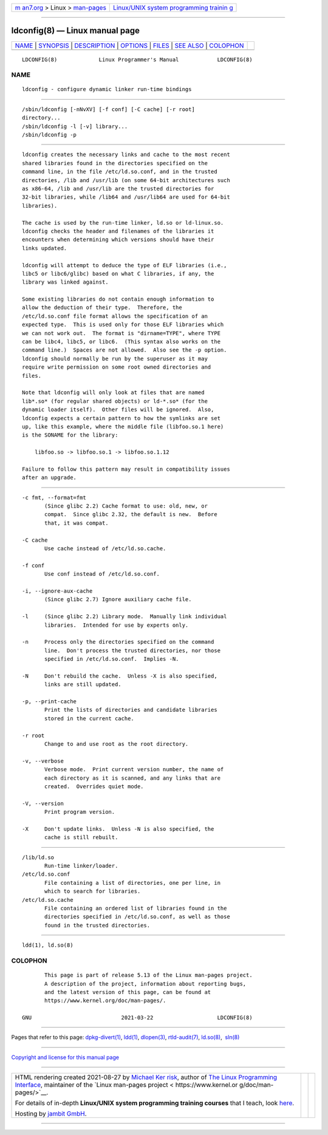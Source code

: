 .. container:: page-top

.. container:: nav-bar

   +----------------------------------+----------------------------------+
   | `m                               | `Linux/UNIX system programming   |
   | an7.org <../../../index.html>`__ | trainin                          |
   | > Linux >                        | g <http://man7.org/training/>`__ |
   | `man-pages <../index.html>`__    |                                  |
   +----------------------------------+----------------------------------+

--------------

ldconfig(8) — Linux manual page
===============================

+-----------------------------------+-----------------------------------+
| `NAME <#NAME>`__ \|               |                                   |
| `SYNOPSIS <#SYNOPSIS>`__ \|       |                                   |
| `DESCRIPTION <#DESCRIPTION>`__ \| |                                   |
| `OPTIONS <#OPTIONS>`__ \|         |                                   |
| `FILES <#FILES>`__ \|             |                                   |
| `SEE ALSO <#SEE_ALSO>`__ \|       |                                   |
| `COLOPHON <#COLOPHON>`__          |                                   |
+-----------------------------------+-----------------------------------+
| .. container:: man-search-box     |                                   |
+-----------------------------------+-----------------------------------+

::

   LDCONFIG(8)             Linux Programmer's Manual            LDCONFIG(8)

NAME
-------------------------------------------------

::

          ldconfig - configure dynamic linker run-time bindings


---------------------------------------------------------

::

          /sbin/ldconfig [-nNvXV] [-f conf] [-C cache] [-r root]
          directory...
          /sbin/ldconfig -l [-v] library...
          /sbin/ldconfig -p


---------------------------------------------------------------

::

          ldconfig creates the necessary links and cache to the most recent
          shared libraries found in the directories specified on the
          command line, in the file /etc/ld.so.conf, and in the trusted
          directories, /lib and /usr/lib (on some 64-bit architectures such
          as x86-64, /lib and /usr/lib are the trusted directories for
          32-bit libraries, while /lib64 and /usr/lib64 are used for 64-bit
          libraries).

          The cache is used by the run-time linker, ld.so or ld-linux.so.
          ldconfig checks the header and filenames of the libraries it
          encounters when determining which versions should have their
          links updated.

          ldconfig will attempt to deduce the type of ELF libraries (i.e.,
          libc5 or libc6/glibc) based on what C libraries, if any, the
          library was linked against.

          Some existing libraries do not contain enough information to
          allow the deduction of their type.  Therefore, the
          /etc/ld.so.conf file format allows the specification of an
          expected type.  This is used only for those ELF libraries which
          we can not work out.  The format is "dirname=TYPE", where TYPE
          can be libc4, libc5, or libc6.  (This syntax also works on the
          command line.)  Spaces are not allowed.  Also see the -p option.
          ldconfig should normally be run by the superuser as it may
          require write permission on some root owned directories and
          files.

          Note that ldconfig will only look at files that are named
          lib*.so* (for regular shared objects) or ld-*.so* (for the
          dynamic loader itself).  Other files will be ignored.  Also,
          ldconfig expects a certain pattern to how the symlinks are set
          up, like this example, where the middle file (libfoo.so.1 here)
          is the SONAME for the library:

              libfoo.so -> libfoo.so.1 -> libfoo.so.1.12

          Failure to follow this pattern may result in compatibility issues
          after an upgrade.


-------------------------------------------------------

::

          -c fmt, --format=fmt
                 (Since glibc 2.2) Cache format to use: old, new, or
                 compat.  Since glibc 2.32, the default is new.  Before
                 that, it was compat.

          -C cache
                 Use cache instead of /etc/ld.so.cache.

          -f conf
                 Use conf instead of /etc/ld.so.conf.

          -i, --ignore-aux-cache
                 (Since glibc 2.7) Ignore auxiliary cache file.

          -l     (Since glibc 2.2) Library mode.  Manually link individual
                 libraries.  Intended for use by experts only.

          -n     Process only the directories specified on the command
                 line.  Don't process the trusted directories, nor those
                 specified in /etc/ld.so.conf.  Implies -N.

          -N     Don't rebuild the cache.  Unless -X is also specified,
                 links are still updated.

          -p, --print-cache
                 Print the lists of directories and candidate libraries
                 stored in the current cache.

          -r root
                 Change to and use root as the root directory.

          -v, --verbose
                 Verbose mode.  Print current version number, the name of
                 each directory as it is scanned, and any links that are
                 created.  Overrides quiet mode.

          -V, --version
                 Print program version.

          -X     Don't update links.  Unless -N is also specified, the
                 cache is still rebuilt.


---------------------------------------------------

::

          /lib/ld.so
                 Run-time linker/loader.
          /etc/ld.so.conf
                 File containing a list of directories, one per line, in
                 which to search for libraries.
          /etc/ld.so.cache
                 File containing an ordered list of libraries found in the
                 directories specified in /etc/ld.so.conf, as well as those
                 found in the trusted directories.


---------------------------------------------------------

::

          ldd(1), ld.so(8)

COLOPHON
---------------------------------------------------------

::

          This page is part of release 5.13 of the Linux man-pages project.
          A description of the project, information about reporting bugs,
          and the latest version of this page, can be found at
          https://www.kernel.org/doc/man-pages/.

   GNU                            2021-03-22                    LDCONFIG(8)

--------------

Pages that refer to this page:
`dpkg-divert(1) <../man1/dpkg-divert.1.html>`__, 
`ldd(1) <../man1/ldd.1.html>`__, 
`dlopen(3) <../man3/dlopen.3.html>`__, 
`rtld-audit(7) <../man7/rtld-audit.7.html>`__, 
`ld.so(8) <../man8/ld.so.8.html>`__,  `sln(8) <../man8/sln.8.html>`__

--------------

`Copyright and license for this manual
page <../man8/ldconfig.8.license.html>`__

--------------

.. container:: footer

   +-----------------------+-----------------------+-----------------------+
   | HTML rendering        |                       | |Cover of TLPI|       |
   | created 2021-08-27 by |                       |                       |
   | `Michael              |                       |                       |
   | Ker                   |                       |                       |
   | risk <https://man7.or |                       |                       |
   | g/mtk/index.html>`__, |                       |                       |
   | author of `The Linux  |                       |                       |
   | Programming           |                       |                       |
   | Interface <https:     |                       |                       |
   | //man7.org/tlpi/>`__, |                       |                       |
   | maintainer of the     |                       |                       |
   | `Linux man-pages      |                       |                       |
   | project <             |                       |                       |
   | https://www.kernel.or |                       |                       |
   | g/doc/man-pages/>`__. |                       |                       |
   |                       |                       |                       |
   | For details of        |                       |                       |
   | in-depth **Linux/UNIX |                       |                       |
   | system programming    |                       |                       |
   | training courses**    |                       |                       |
   | that I teach, look    |                       |                       |
   | `here <https://ma     |                       |                       |
   | n7.org/training/>`__. |                       |                       |
   |                       |                       |                       |
   | Hosting by `jambit    |                       |                       |
   | GmbH                  |                       |                       |
   | <https://www.jambit.c |                       |                       |
   | om/index_en.html>`__. |                       |                       |
   +-----------------------+-----------------------+-----------------------+

--------------

.. container:: statcounter

   |Web Analytics Made Easy - StatCounter|

.. |Cover of TLPI| image:: https://man7.org/tlpi/cover/TLPI-front-cover-vsmall.png
   :target: https://man7.org/tlpi/
.. |Web Analytics Made Easy - StatCounter| image:: https://c.statcounter.com/7422636/0/9b6714ff/1/
   :class: statcounter
   :target: https://statcounter.com/
